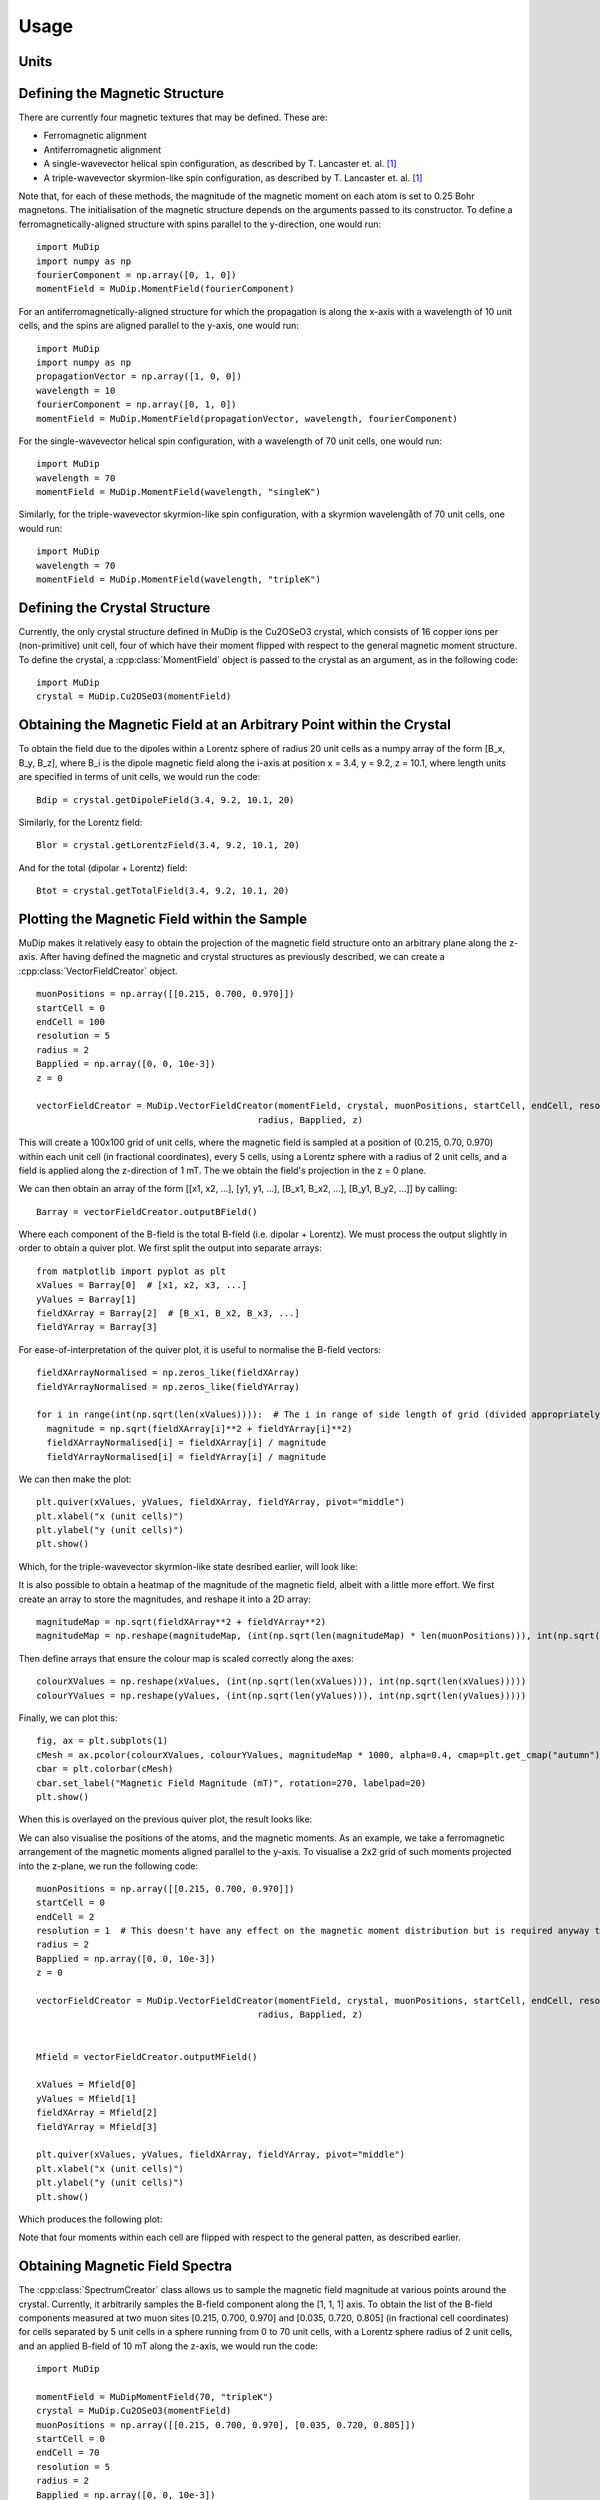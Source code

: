 Usage
=====

Units
-----



Defining the Magnetic Structure
-------------------------------

There are currently four magnetic textures that may be defined. These are:

* Ferromagnetic alignment
* Antiferromagnetic alignment
* A single-wavevector helical spin configuration, as described by T. Lancaster et. al. [1]_
* A triple-wavevector skyrmion-like spin configuration, as described by T. Lancaster et. al. [1]_

Note that, for each of these methods, the magnitude of the magnetic moment on each atom is set to 0.25 Bohr magnetons. The initialisation of the magnetic structure depends on the arguments passed to its constructor. To define a ferromagnetically-aligned structure with spins parallel to the y-direction, one would run: ::

    import MuDip
    import numpy as np
    fourierComponent = np.array([0, 1, 0])
    momentField = MuDip.MomentField(fourierComponent)

For an antiferromagnetically-aligned structure for which the propagation is along the x-axis with a wavelength of 10 unit cells, and the spins are aligned parallel to the y-axis, one would run: ::

    import MuDip
    import numpy as np
    propagationVector = np.array([1, 0, 0])
    wavelength = 10
    fourierComponent = np.array([0, 1, 0])
    momentField = MuDip.MomentField(propagationVector, wavelength, fourierComponent)

For the single-wavevector helical spin configuration, with a wavelength of 70 unit cells, one would run: ::

    import MuDip
    wavelength = 70
    momentField = MuDip.MomentField(wavelength, "singleK")

Similarly, for the triple-wavevector skyrmion-like spin configuration, with a skyrmion wavelengåth of 70 unit cells, one would run: ::

    import MuDip
    wavelength = 70
    momentField = MuDip.MomentField(wavelength, "tripleK")


Defining the Crystal Structure
------------------------------

Currently, the only crystal structure defined in MuDip is the Cu2OSeO3 crystal, which consists of 16 copper ions per (non-primitive) unit cell, four of which have their moment flipped with respect to the general magnetic moment structure. To define the crystal, a :cpp:class:`MomentField` object is passed to the crystal as an argument, as in the following code: ::

    import MuDip
    crystal = MuDip.Cu2OSeO3(momentField)


Obtaining the Magnetic Field at an Arbitrary Point within the Crystal
---------------------------------------------------------------------

To obtain the field due to the dipoles within a Lorentz sphere of radius 20 unit cells as a numpy array of the form [B_x, B_y, B_z], where B_i is the dipole magnetic field along the i-axis at position x = 3.4, y = 9.2, z = 10.1, where length units are specified in terms of unit cells, we would run the code: ::

    Bdip = crystal.getDipoleField(3.4, 9.2, 10.1, 20)

Similarly, for the Lorentz field: ::

    Blor = crystal.getLorentzField(3.4, 9.2, 10.1, 20)

And for the total (dipolar + Lorentz) field: ::

    Btot = crystal.getTotalField(3.4, 9.2, 10.1, 20)


Plotting the Magnetic Field within the Sample
---------------------------------------------

MuDip makes it relatively easy to obtain the projection of the magnetic field structure onto an arbitrary plane along the z-axis. After having defined the magnetic and crystal structures as previously described, we can create a :cpp:class:`VectorFieldCreator` object. ::

    muonPositions = np.array([[0.215, 0.700, 0.970]])
    startCell = 0
    endCell = 100
    resolution = 5
    radius = 2
    Bapplied = np.array([0, 0, 10e-3])
    z = 0

    vectorFieldCreator = MuDip.VectorFieldCreator(momentField, crystal, muonPositions, startCell, endCell, resolution,
                                              radius, Bapplied, z)

This will create a 100x100 grid of unit cells, where the magnetic field is sampled at a position of (0.215, 0.70, 0.970) within each unit cell (in fractional coordinates), every 5 cells, using a Lorentz sphere with a radius of 2 unit cells, and a field is applied along the z-direction of 1 mT. The we obtain the field's projection in the z = 0 plane.

We can then obtain an array of the form [[x1, x2, ...], [y1, y1, ...], [B_x1, B_x2, ...], [B_y1, B_y2, ...]] by calling: ::

    Barray = vectorFieldCreator.outputBField()

Where each component of the B-field is the total B-field (i.e. dipolar + Lorentz). We must process the output slightly in order to obtain a quiver plot. We first split the output into separate arrays: ::

    from matplotlib import pyplot as plt
    xValues = Barray[0]  # [x1, x2, x3, ...]
    yValues = Barray[1]
    fieldXArray = Barray[2]  # [B_x1, B_x2, B_x3, ...]
    fieldYArray = Barray[3]

For ease-of-interpretation of the quiver plot, it is useful to normalise the B-field vectors: ::

    fieldXArrayNormalised = np.zeros_like(fieldXArray)
    fieldYArrayNormalised = np.zeros_like(fieldYArray)

    for i in range(int(np.sqrt(len(xValues)))):  # The i in range of side length of grid (divided appropriately by the resolution)
      magnitude = np.sqrt(fieldXArray[i]**2 + fieldYArray[i]**2)
      fieldXArrayNormalised[i] = fieldXArray[i] / magnitude
      fieldYArrayNormalised[i] = fieldYArray[i] / magnitude

We can then make the plot: ::

    plt.quiver(xValues, yValues, fieldXArray, fieldYArray, pivot="middle")
    plt.xlabel("x (unit cells)")
    plt.ylabel("y (unit cells)")
    plt.show()

Which, for the triple-wavevector skyrmion-like state desribed earlier, will look like:

.. image:: images/quiverOnly.png

It is also possible to obtain a heatmap of the magnitude of the magnetic field, albeit with a little more effort. We first create an array to store the magnitudes, and reshape it into a 2D array: ::

    magnitudeMap = np.sqrt(fieldXArray**2 + fieldYArray**2)
    magnitudeMap = np.reshape(magnitudeMap, (int(np.sqrt(len(magnitudeMap) * len(muonPositions))), int(np.sqrt(len(magnitudeMap) * len(muonPositions)))))

Then define arrays that ensure the colour map is scaled correctly along the axes: ::

    colourXValues = np.reshape(xValues, (int(np.sqrt(len(xValues))), int(np.sqrt(len(xValues)))))
    colourYValues = np.reshape(yValues, (int(np.sqrt(len(yValues))), int(np.sqrt(len(yValues)))))

Finally, we can plot this: ::

    fig, ax = plt.subplots(1)
    cMesh = ax.pcolor(colourXValues, colourYValues, magnitudeMap * 1000, alpha=0.4, cmap=plt.get_cmap("autumn"))
    cbar = plt.colorbar(cMesh)
    cbar.set_label("Magnetic Field Magnitude (mT)", rotation=270, labelpad=20)
    plt.show()

When this is overlayed on the previous quiver plot, the result looks like:

.. image:: images/quiverWithColour.png

We can also visualise the positions of the atoms, and the magnetic moments. As an example, we take a ferromagnetic arrangement of the magnetic moments aligned parallel to the y-axis. To visualise a 2x2 grid of such moments projected into the z-plane, we run the following code: ::

    muonPositions = np.array([[0.215, 0.700, 0.970]])
    startCell = 0
    endCell = 2
    resolution = 1  # This doesn't have any effect on the magnetic moment distribution but is required anyway to initialise VectorFieldCreator
    radius = 2
    Bapplied = np.array([0, 0, 10e-3])
    z = 0

    vectorFieldCreator = MuDip.VectorFieldCreator(momentField, crystal, muonPositions, startCell, endCell, resolution,
                                              radius, Bapplied, z)


    Mfield = vectorFieldCreator.outputMField()

    xValues = Mfield[0]
    yValues = Mfield[1]
    fieldXArray = Mfield[2]
    fieldYArray = Mfield[3]

    plt.quiver(xValues, yValues, fieldXArray, fieldYArray, pivot="middle")
    plt.xlabel("x (unit cells)")
    plt.ylabel("y (unit cells)")
    plt.show()

Which produces the following plot:

.. image:: images/magneticMoments.png

Note that four moments within each cell are flipped with respect to the general patten, as described earlier.


Obtaining Magnetic Field Spectra
--------------------------------

The :cpp:class:`SpectrumCreator` class allows us to sample the magnetic field magnitude at various points around the crystal. Currently, it arbitrarily samples the B-field component along the [1, 1, 1] axis. To obtain the list of the B-field components measured at two muon sites [0.215, 0.700, 0.970] and [0.035, 0.720, 0.805] (in fractional cell coordinates) for cells separated by 5 unit cells in a sphere running from 0 to 70 unit cells, with a Lorentz sphere radius of 2 unit cells, and an applied B-field of 10 mT along the z-axis, we would run the code: ::

    import MuDip

    momentField = MuDipMomentField(70, "tripleK")
    crystal = MuDip.Cu2OSeO3(momentField)
    muonPositions = np.array([[0.215, 0.700, 0.970], [0.035, 0.720, 0.805]])
    startCell = 0
    endCell = 70
    resolution = 5
    radius = 2
    Bapplied = np.array([0, 0, 10e-3])

    spectrumCreator = MuDip.SpectrumCreator(momentField, crystal, muonPositions, startCell, endCell, resolution, radius, Bapplied)
    spectrum = spectrumCreator.outputSpectrum()

From this, we can plot the frequency spectrum of various magnetic field strengths: ::

    from matplotlib import pyplot as plt

    plt.hist(spectrum * 1000, bins=100)
    plt.xlabel("B (mT)")
    plt.ylabel("Spectral Intensity (AU)")
    plt.show()

Which looks like:

.. image:: images/spectrum.png


References
----------

.. [1] Lancaster, T., Williams, R. C., Thomas, I. O., Xiao, F., Pratt, F. L., Blundell, S. J., Loudon, J. C., Hesjedal, T., Clark, S. J., Hatton, P. D., Ciomaga Hatnean, M., Keeble, D. S. & Balakrishnan, G. (2015). Transverse field muon-spin rotation signature of the skyrmion-lattice phase in Cu2OSeO3. Phys. Rev. B, 91, 224408.
